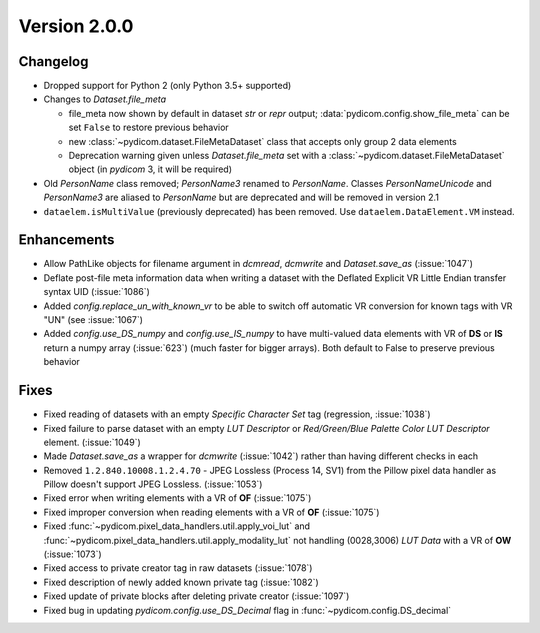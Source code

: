 Version 2.0.0
=================================

Changelog
---------
* Dropped support for Python 2 (only Python 3.5+ supported)

* Changes to `Dataset.file_meta`

  * file_meta now shown by default in dataset `str` or `repr` output;
    :data:`pydicom.config.show_file_meta` can be set ``False`` to restore
    previous behavior

  * new :class:`~pydicom.dataset.FileMetaDataset` class that accepts
    only group 2 data elements

  * Deprecation warning given unless `Dataset.file_meta` set with
    a :class:`~pydicom.dataset.FileMetaDataset` object (in *pydicom* 3,
    it will be required)

* Old `PersonName` class removed; `PersonName3` renamed to `PersonName`.
  Classes `PersonNameUnicode` and `PersonName3` are aliased to `PersonName` but
  are deprecated and will be removed in version 2.1
* ``dataelem.isMultiValue`` (previously deprecated) has been removed.
  Use ``dataelem.DataElement.VM`` instead.

Enhancements
------------
* Allow PathLike objects for filename argument in `dcmread`, `dcmwrite` and
  `Dataset.save_as` (:issue:`1047`)
* Deflate post-file meta information data when writing a dataset with the
  Deflated Explicit VR Little Endian transfer syntax UID (:issue:`1086`)
* Added `config.replace_un_with_known_vr` to be able to switch off automatic
  VR conversion for known tags with VR "UN" (see :issue:`1067`)
* Added `config.use_DS_numpy` and `config.use_IS_numpy` to have multi-valued
  data elements with VR of **DS** or **IS** return a numpy array (:issue:`623`)
  (much faster for bigger arrays).  Both default to False to preserve previous
  behavior

Fixes
-----
* Fixed reading of datasets with an empty `Specific Character Set` tag
  (regression, :issue:`1038`)
* Fixed failure to parse dataset with an empty *LUT Descriptor* or
  *Red/Green/Blue Palette Color LUT Descriptor* element. (:issue:`1049`)
* Made `Dataset.save_as` a wrapper for `dcmwrite` (:issue:`1042`) rather than
  having different checks in each
* Removed ``1.2.840.10008.1.2.4.70`` - JPEG Lossless (Process 14, SV1) from
  the Pillow pixel data handler as Pillow doesn't support JPEG Lossless.
  (:issue:`1053`)
* Fixed error when writing elements with a VR of **OF** (:issue:`1075`)
* Fixed improper conversion when reading elements with a VR of **OF**
  (:issue:`1075`)
* Fixed :func:`~pydicom.pixel_data_handlers.util.apply_voi_lut` and
  :func:`~pydicom.pixel_data_handlers.util.apply_modality_lut` not handling
  (0028,3006) *LUT Data* with a VR of **OW** (:issue:`1073`)
* Fixed access to private creator tag in raw datasets (:issue:`1078`)
* Fixed description of newly added known private tag (:issue:`1082`)
* Fixed update of private blocks after deleting private creator (:issue:`1097`)
* Fixed bug in updating `pydicom.config.use_DS_Decimal` flag
  in :func:`~pydicom.config.DS_decimal`
